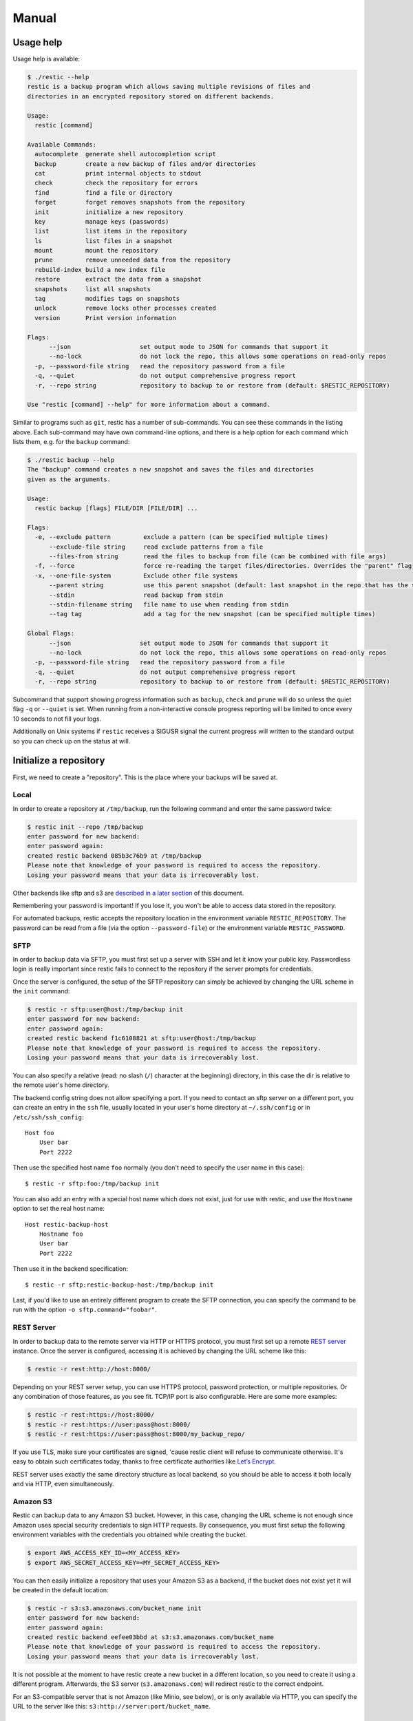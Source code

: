 Manual
======

Usage help
----------

Usage help is available:

.. code-block:: console

    $ ./restic --help
    restic is a backup program which allows saving multiple revisions of files and
    directories in an encrypted repository stored on different backends.

    Usage:
      restic [command]

    Available Commands:
      autocomplete  generate shell autocompletion script
      backup        create a new backup of files and/or directories
      cat           print internal objects to stdout
      check         check the repository for errors
      find          find a file or directory
      forget        forget removes snapshots from the repository
      init          initialize a new repository
      key           manage keys (passwords)
      list          list items in the repository
      ls            list files in a snapshot
      mount         mount the repository
      prune         remove unneeded data from the repository
      rebuild-index build a new index file
      restore       extract the data from a snapshot
      snapshots     list all snapshots
      tag           modifies tags on snapshots
      unlock        remove locks other processes created
      version       Print version information

    Flags:
          --json                   set output mode to JSON for commands that support it
          --no-lock                do not lock the repo, this allows some operations on read-only repos
      -p, --password-file string   read the repository password from a file
      -q, --quiet                  do not output comprehensive progress report
      -r, --repo string            repository to backup to or restore from (default: $RESTIC_REPOSITORY)

    Use "restic [command] --help" for more information about a command.

Similar to programs such as ``git``, restic has a number of
sub-commands. You can see these commands in the listing above. Each
sub-command may have own command-line options, and there is a help
option for each command which lists them, e.g. for the ``backup``
command:

.. code-block:: console

    $ ./restic backup --help
    The "backup" command creates a new snapshot and saves the files and directories
    given as the arguments.

    Usage:
      restic backup [flags] FILE/DIR [FILE/DIR] ...

    Flags:
      -e, --exclude pattern         exclude a pattern (can be specified multiple times)
          --exclude-file string     read exclude patterns from a file
          --files-from string       read the files to backup from file (can be combined with file args)
      -f, --force                   force re-reading the target files/directories. Overrides the "parent" flag
      -x, --one-file-system         Exclude other file systems
          --parent string           use this parent snapshot (default: last snapshot in the repo that has the same target files/directories)
          --stdin                   read backup from stdin
          --stdin-filename string   file name to use when reading from stdin
          --tag tag                 add a tag for the new snapshot (can be specified multiple times)

    Global Flags:
          --json                   set output mode to JSON for commands that support it
          --no-lock                do not lock the repo, this allows some operations on read-only repos
      -p, --password-file string   read the repository password from a file
      -q, --quiet                  do not output comprehensive progress report
      -r, --repo string            repository to backup to or restore from (default: $RESTIC_REPOSITORY)

Subcommand that support showing progress information such as ``backup``,
``check`` and ``prune`` will do so unless the quiet flag ``-q`` or
``--quiet`` is set. When running from a non-interactive console progress
reporting will be limited to once every 10 seconds to not fill your
logs.

Additionally on Unix systems if ``restic`` receives a SIGUSR signal the
current progress will written to the standard output so you can check up
on the status at will.

Initialize a repository
-----------------------

First, we need to create a "repository". This is the place where your
backups will be saved at.

Local
~~~~~

In order to create a repository at ``/tmp/backup``, run the following
command and enter the same password twice:

.. code-block:: console

    $ restic init --repo /tmp/backup
    enter password for new backend:
    enter password again:
    created restic backend 085b3c76b9 at /tmp/backup
    Please note that knowledge of your password is required to access the repository.
    Losing your password means that your data is irrecoverably lost.

Other backends like sftp and s3 are `described in a later
section <#create-an-sftp-repository>`__ of this document.

Remembering your password is important! If you lose it, you won't be
able to access data stored in the repository.

For automated backups, restic accepts the repository location in the
environment variable ``RESTIC_REPOSITORY``. The password can be read
from a file (via the option ``--password-file``) or the environment
variable ``RESTIC_PASSWORD``.

SFTP
~~~~

In order to backup data via SFTP, you must first set up a server with
SSH and let it know your public key. Passwordless login is really
important since restic fails to connect to the repository if the server
prompts for credentials.

Once the server is configured, the setup of the SFTP repository can
simply be achieved by changing the URL scheme in the ``init`` command:

.. code-block:: console

    $ restic -r sftp:user@host:/tmp/backup init
    enter password for new backend:
    enter password again:
    created restic backend f1c6108821 at sftp:user@host:/tmp/backup
    Please note that knowledge of your password is required to access the repository.
    Losing your password means that your data is irrecoverably lost.

You can also specify a relative (read: no slash (``/``) character at the
beginning) directory, in this case the dir is relative to the remote
user's home directory.

The backend config string does not allow specifying a port. If you need
to contact an sftp server on a different port, you can create an entry
in the ``ssh`` file, usually located in your user's home directory at
``~/.ssh/config`` or in ``/etc/ssh/ssh_config``:

::

    Host foo
        User bar
        Port 2222

Then use the specified host name ``foo`` normally (you don't need to
specify the user name in this case):

::

    $ restic -r sftp:foo:/tmp/backup init

You can also add an entry with a special host name which does not exist,
just for use with restic, and use the ``Hostname`` option to set the
real host name:

::

    Host restic-backup-host
        Hostname foo
        User bar
        Port 2222

Then use it in the backend specification:

::

    $ restic -r sftp:restic-backup-host:/tmp/backup init

Last, if you'd like to use an entirely different program to create the
SFTP connection, you can specify the command to be run with the option
``-o sftp.command="foobar"``.

REST Server
~~~~~~~~~~~

In order to backup data to the remote server via HTTP or HTTPS protocol,
you must first set up a remote `REST
server <https://github.com/restic/rest-server>`__ instance. Once the
server is configured, accessing it is achieved by changing the URL
scheme like this:

.. code-block:: console

    $ restic -r rest:http://host:8000/

Depending on your REST server setup, you can use HTTPS protocol,
password protection, or multiple repositories. Or any combination of
those features, as you see fit. TCP/IP port is also configurable. Here
are some more examples:

.. code-block:: console

    $ restic -r rest:https://host:8000/
    $ restic -r rest:https://user:pass@host:8000/
    $ restic -r rest:https://user:pass@host:8000/my_backup_repo/

If you use TLS, make sure your certificates are signed, 'cause restic
client will refuse to communicate otherwise. It's easy to obtain such
certificates today, thanks to free certificate authorities like `Let’s
Encrypt <https://letsencrypt.org/>`__.

REST server uses exactly the same directory structure as local backend,
so you should be able to access it both locally and via HTTP, even
simultaneously.

Amazon S3
~~~~~~~~~

Restic can backup data to any Amazon S3 bucket. However, in this case,
changing the URL scheme is not enough since Amazon uses special security
credentials to sign HTTP requests. By consequence, you must first setup
the following environment variables with the credentials you obtained
while creating the bucket.

.. code-block:: console

    $ export AWS_ACCESS_KEY_ID=<MY_ACCESS_KEY>
    $ export AWS_SECRET_ACCESS_KEY=<MY_SECRET_ACCESS_KEY>

You can then easily initialize a repository that uses your Amazon S3 as
a backend, if the bucket does not exist yet it will be created in the
default location:

.. code-block:: console

    $ restic -r s3:s3.amazonaws.com/bucket_name init
    enter password for new backend:
    enter password again:
    created restic backend eefee03bbd at s3:s3.amazonaws.com/bucket_name
    Please note that knowledge of your password is required to access the repository.
    Losing your password means that your data is irrecoverably lost.

It is not possible at the moment to have restic create a new bucket in a
different location, so you need to create it using a different program.
Afterwards, the S3 server (``s3.amazonaws.com``) will redirect restic to
the correct endpoint.

For an S3-compatible server that is not Amazon (like Minio, see below),
or is only available via HTTP, you can specify the URL to the server
like this: ``s3:http://server:port/bucket_name``.

Minio Server
~~~~~~~~~~~~

`Minio <https://www.minio.io>`__ is an Open Source Object Storage,
written in Go and compatible with AWS S3 API.

-  Download and Install `Minio
   Server <https://minio.io/downloads/#minio-server>`__.
-  You can also refer to https://docs.minio.io for step by step guidance
   on installation and getting started on Minio Client and Minio Server.

You must first setup the following environment variables with the
credentials of your running Minio Server.

.. code-block:: console

    $ export AWS_ACCESS_KEY_ID=<YOUR-MINIO-ACCESS-KEY-ID>
    $ export AWS_SECRET_ACCESS_KEY= <YOUR-MINIO-SECRET-ACCESS-KEY>

Now you can easily initialize restic to use Minio server as backend with
this command.

.. code-block:: console

    $ ./restic -r s3:http://localhost:9000/restic init
    enter password for new backend:
    enter password again:
    created restic backend 6ad29560f5 at s3:http://localhost:9000/restic1
    Please note that knowledge of your password is required to access
    the repository. Losing your password means that your data is irrecoverably lost.

Password prompt on Windows
~~~~~~~~~~~~~~~~~~~~~~~~~~

At the moment, restic only supports the default Windows console
interaction. If you use emulation environments like
`MSYS2 <https://msys2.github.io/>`__ or
`Cygwin <https://www.cygwin.com/>`__, which use terminals like
``Mintty`` or ``rxvt``, you may get a password error:

You can workaround this by using a special tool called ``winpty`` (look
`here <https://sourceforge.net/p/msys2/wiki/Porting/>`__ and
`here <https://github.com/rprichard/winpty>`__ for detail information).
On MSYS2, you can install ``winpty`` as follows:

.. code-block:: console

    $ pacman -S winpty
    $ winpty restic -r /tmp/backup init

Create a snapshot
-----------------

Now we're ready to backup some data. The contents of a directory at a
specific point in time is called a "snapshot" in restic. Run the
following command and enter the repository password you chose above
again:

.. code-block:: console

    $ restic -r /tmp/backup backup ~/work
    enter password for repository:
    scan [/home/user/work]
    scanned 764 directories, 1816 files in 0:00
    [0:29] 100.00%  54.732 MiB/s  1.582 GiB / 1.582 GiB  2580 / 2580 items  0 errors  ETA 0:00
    duration: 0:29, 54.47MiB/s
    snapshot 40dc1520 saved

As you can see, restic created a backup of the directory and was pretty
fast! The specific snapshot just created is identified by a sequence of
hexadecimal characters, ``40dc1520`` in this case.

If you run the command again, restic will create another snapshot of
your data, but this time it's even faster. This is de-duplication at
work!

.. code-block:: console

    $ restic -r /tmp/backup backup ~/shared/work/web
    enter password for repository:
    using parent snapshot 40dc1520aa6a07b7b3ae561786770a01951245d2367241e71e9485f18ae8228c
    scan [/home/user/work]
    scanned 764 directories, 1816 files in 0:00
    [0:00] 100.00%  0B/s  1.582 GiB / 1.582 GiB  2580 / 2580 items  0 errors  ETA 0:00
    duration: 0:00, 6572.38MiB/s
    snapshot 79766175 saved

You can even backup individual files in the same repository.

.. code-block:: console

    $ restic -r /tmp/backup backup ~/work.txt
    scan [~/work.txt]
    scanned 0 directories, 1 files in 0:00
    [0:00] 100.00%  0B/s  220B / 220B  1 / 1 items  0 errors  ETA 0:00
    duration: 0:00, 0.03MiB/s
    snapshot 31f7bd63 saved

In fact several hosts may use the same repository to backup directories
and files leading to a greater de-duplication.

Please be aware that when you backup different directories (or the
directories to be saved have a variable name component like a
time/date), restic always needs to read all files and only afterwards
can compute which parts of the files need to be saved. When you backup
the same directory again (maybe with new or changed files) restic will
find the old snapshot in the repo and by default only reads those files
that are new or have been modified since the last snapshot. This is
decided based on the modify date of the file in the file system.

You can exclude folders and files by specifying exclude-patterns. Either
specify them with multiple ``--exclude``'s or one ``--exclude-file``

.. code-block:: console

    $ cat exclude
    # exclude go-files
    *.go
    # exclude foo/x/y/z/bar foo/x/bar foo/bar
    foo/**/bar
    $ restic -r /tmp/backup backup ~/work --exclude=*.c --exclude-file=exclude

Patterns use `filepath.Glob <https://golang.org/pkg/path/filepath/#Glob>`__ internally,
see `filepath.Match <https://golang.org/pkg/path/filepath/#Match>`__ for syntax.
Additionally ``**`` excludes arbitrary subdirectories.
Environment-variables in exclude-files are expanded with
`os.ExpandEnv <https://golang.org/pkg/os/#ExpandEnv>`__.

By specifying the option ``--one-file-system`` you can instruct restic
to only backup files from the file systems the initially specified files
or directories reside on. For example, calling restic like this won't
backup ``/sys`` or ``/dev`` on a Linux system:

.. code-block:: console

    $ restic -r /tmp/backup backup --one-file-system /

By using the ``--files-from`` option you can read the files you want to
backup from a file. This is especially useful if a lot of files have to
be backed up that are not in the same folder or are maybe pre-filtered
by other software.

For example maybe you want to backup files that have a certain filename
in them:

.. code-block:: console

    $ find /tmp/somefiles | grep 'PATTERN' > /tmp/files_to_backup

You can then use restic to backup the filtered files:

.. code-block:: console

    $ restic -r /tmp/backup backup --files-from /tmp/files_to_backup

Incidentally you can also combine ``--files-from`` with the normal files
args:

.. code-block:: console

    $ restic -r /tmp/backup backup --files-from /tmp/files_to_backup /tmp/some_additional_file

Reading data from stdin
~~~~~~~~~~~~~~~~~~~~~~~

Sometimes it can be nice to directly save the output of a program, e.g.
``mysqldump`` so that the SQL can later be restored. Restic supports
this mode of operation, just supply the option ``--stdin`` to the
``backup`` command like this:

.. code-block:: console

    $ mysqldump [...] | restic -r /tmp/backup backup --stdin

This creates a new snapshot of the output of ``mysqldump``. You can then
use e.g. the fuse mounting option (see below) to mount the repository
and read the file.

By default, the file name ``stdin`` is used, a different name can be
specified with ``--stdin-filename``, e.g. like this:

.. code-block:: console

    $ mysqldump [...] | restic -r /tmp/backup backup --stdin --stdin-filename production.sql

Tags
~~~~

Snapshots can have one or more tags, short strings which add identifying
information. Just specify the tags for a snapshot with ``--tag``:

.. code-block:: console

    $ restic -r /tmp/backup backup --tag projectX ~/shared/work/web
    [...]

The tags can later be used to keep (or forget) snapshots.

List all snapshots
------------------

Now, you can list all the snapshots stored in the repository:

.. code-block:: console

    $ restic -r /tmp/backup snapshots
    enter password for repository:
    ID        Date                 Host    Tags   Directory
    ----------------------------------------------------------------------
    40dc1520  2015-05-08 21:38:30  kasimir        /home/user/work
    79766175  2015-05-08 21:40:19  kasimir        /home/user/work
    bdbd3439  2015-05-08 21:45:17  luigi          /home/art
    590c8fc8  2015-05-08 21:47:38  kazik          /srv
    9f0bc19e  2015-05-08 21:46:11  luigi          /srv

You can filter the listing by directory path:

.. code-block:: console

    $ restic -r /tmp/backup snapshots --path="/srv"
    enter password for repository:
    ID        Date                 Host    Tags   Directory
    ----------------------------------------------------------------------
    590c8fc8  2015-05-08 21:47:38  kazik          /srv
    9f0bc19e  2015-05-08 21:46:11  luigi          /srv

Or filter by host:

.. code-block:: console

    $ restic -r /tmp/backup snapshots --host luigi
    enter password for repository:
    ID        Date                 Host    Tags   Directory
    ----------------------------------------------------------------------
    bdbd3439  2015-05-08 21:45:17  luigi          /home/art
    9f0bc19e  2015-05-08 21:46:11  luigi          /srv

Combining filters is also possible.

Restore a snapshot
------------------

Restoring a snapshot is as easy as it sounds, just use the following
command to restore the contents of the latest snapshot to
``/tmp/restore-work``:

.. code-block:: console

    $ restic -r /tmp/backup restore 79766175 --target ~/tmp/restore-work
    enter password for repository:
    restoring <Snapshot of [/home/user/work] at 2015-05-08 21:40:19.884408621 +0200 CEST> to /tmp/restore-work

Use the word ``latest`` to restore the last backup. You can also combine
``latest`` with the ``--host`` and ``--path`` filters to choose the last
backup for a specific host, path or both.

.. code-block:: console

    $ restic -r /tmp/backup restore latest --target ~/tmp/restore-work --path "/home/art" --host luigi
    enter password for repository:
    restoring <Snapshot of [/home/art] at 2015-05-08 21:45:17.884408621 +0200 CEST> to /tmp/restore-work

Manage repository keys
----------------------

The ``key`` command allows you to set multiple access keys or passwords
per repository. In fact, you can use the ``list``, ``add``, ``remove``
and ``passwd`` sub-commands to manage these keys very precisely:

.. code-block:: console

    $ restic -r /tmp/backup key list
    enter password for repository:
     ID          User        Host        Created
    ----------------------------------------------------------------------
    *eb78040b    username    kasimir   2015-08-12 13:29:57

    $ restic -r /tmp/backup key add
    enter password for repository:
    enter password for new key:
    enter password again:
    saved new key as <Key of username@kasimir, created on 2015-08-12 13:35:05.316831933 +0200 CEST>

    $ restic -r backup key list
    enter password for repository:
     ID          User        Host        Created
    ----------------------------------------------------------------------
     5c657874    username    kasimir   2015-08-12 13:35:05
    *eb78040b    username    kasimir   2015-08-12 13:29:57

Manage tags
-----------

Managing tags on snapshots is done with the ``tag`` command. The
existing set of tags can be replaced completely, tags can be added to
removed. The result is directly visible in the ``snapshots`` command.

Let's say we want to tag snapshot ``590c8fc8`` with the tags ``NL`` and
``CH`` and remove all other tags that may be present, the following
command does that:

.. code-block:: console

    $ restic -r /tmp/backup tag --set NL,CH 590c8fc8
    Create exclusive lock for repository
    Modified tags on 1 snapshots

Note the snapshot ID has changed, so between each change we need to look
up the new ID of the snapshot. But there is an even better way, the
``tag`` command accepts ``--tag`` for a filter, so we can filter
snapshots based on the tag we just added.

So we can add and remove tags incrementally like this:

.. code-block:: console

    $ restic -r /tmp/backup tag --tag NL --remove CH
    Create exclusive lock for repository
    Modified tags on 1 snapshots

    $ restic -r /tmp/backup tag --tag NL --add UK
    Create exclusive lock for repository
    Modified tags on 1 snapshots

    $ restic -r /tmp/backup tag --tag NL --remove NL
    Create exclusive lock for repository
    Modified tags on 1 snapshots

    $ restic -r /tmp/backup tag --tag NL --add SOMETHING
    No snapshots were modified

Check integrity and consistency
-------------------------------

Imagine your repository is saved on a server that has a faulty hard
drive, or even worse, attackers get privileged access and modify your
backup with the intention to make you restore malicious data:

.. code-block:: console

    $ sudo echo "boom" >> backup/index/d795ffa99a8ab8f8e42cec1f814df4e48b8f49129360fb57613df93739faee97

In order to detect these things, it is a good idea to regularly use the
``check`` command to test whether everything is alright, your precious
backup data is consistent and the integrity is unharmed:

.. code-block:: console

    $ restic -r /tmp/backup check
    Load indexes
    ciphertext verification failed

Trying to restore a snapshot which has been modified as shown above will
yield the same error:

.. code-block:: console

    $ restic -r /tmp/backup restore 79766175 --target ~/tmp/restore-work
    Load indexes
    ciphertext verification failed

Mount a repository
------------------

Browsing your backup as a regular file system is also very easy. First,
create a mount point such as ``/mnt/restic`` and then use the following
command to serve the repository with FUSE:

.. code-block:: console

    $ mkdir /mnt/restic
    $ restic -r /tmp/backup mount /mnt/restic
    enter password for repository:
    Now serving /tmp/backup at /tmp/restic
    Don't forget to umount after quitting!

Mounting repositories via FUSE is not possible on Windows and OpenBSD.

Restic supports storage and preservation of hard links. However, since
hard links exist in the scope of a filesystem by definition, restoring
hard links from a fuse mount should be done by a program that preserves
hard links. A program that does so is rsync, used with the option
--hard-links.

Removing old snapshots
----------------------

All backup space is finite, so restic allows removing old snapshots.
This can be done either manually (by specifying a snapshot ID to remove)
or by using a policy that describes which snapshots to forget. For all
remove operations, two commands need to be called in sequence:
``forget`` to remove a snapshot and ``prune`` to actually remove the
data that was referenced by the snapshot from the repository. This can
be automated with the ``--prune`` option of the ``forget`` command,
which runs ``prune`` automatically if snapshots have been removed.

Remove a single snapshot
~~~~~~~~~~~~~~~~~~~~~~~~

The command ``snapshots`` can be used to list all snapshots in a
repository like this:

.. code-block:: console

    $ restic -r /tmp/backup snapshots
    enter password for repository:
    ID        Date                 Host      Tags  Directory
    ----------------------------------------------------------------------
    40dc1520  2015-05-08 21:38:30  kasimir         /home/user/work
    79766175  2015-05-08 21:40:19  kasimir         /home/user/work
    bdbd3439  2015-05-08 21:45:17  luigi           /home/art
    590c8fc8  2015-05-08 21:47:38  kazik           /srv
    9f0bc19e  2015-05-08 21:46:11  luigi           /srv

In order to remove the snapshot of ``/home/art``, use the ``forget``
command and specify the snapshot ID on the command line:

.. code-block:: console

    $ restic -r /tmp/backup forget bdbd3439
    enter password for repository:
    removed snapshot d3f01f63

Afterwards this snapshot is removed:

.. code-block:: console

    $ restic -r /tmp/backup snapshots
    enter password for repository:
    ID        Date                 Host     Tags  Directory
    ----------------------------------------------------------------------
    40dc1520  2015-05-08 21:38:30  kasimir        /home/user/work
    79766175  2015-05-08 21:40:19  kasimir        /home/user/work
    590c8fc8  2015-05-08 21:47:38  kazik          /srv
    9f0bc19e  2015-05-08 21:46:11  luigi          /srv

But the data that was referenced by files in this snapshot is still
stored in the repository. To cleanup unreferenced data, the ``prune``
command must be run:

.. code-block:: console

    $ restic -r /tmp/backup prune
    enter password for repository:

    counting files in repo
    building new index for repo
    [0:00] 100.00%  22 / 22 files
    repository contains 22 packs (8512 blobs) with 100.092 MiB bytes
    processed 8512 blobs: 0 duplicate blobs, 0B duplicate
    load all snapshots
    find data that is still in use for 1 snapshots
    [0:00] 100.00%  1 / 1 snapshots
    found 8433 of 8512 data blobs still in use
    will rewrite 3 packs
    creating new index
    [0:00] 86.36%  19 / 22 files
    saved new index as 544a5084
    done

Afterwards the repository is smaller.

You can automate this two-step process by using the ``--prune`` switch
to ``forget``:

.. code-block:: console

    $ restic forget --keep-last 1 --prune
    snapshots for host mopped, directories /home/user/work:

    keep 1 snapshots:
    ID        Date                 Host        Tags        Directory
    ----------------------------------------------------------------------
    4bba301e  2017-02-21 10:49:18  mopped                  /home/user/work

    remove 1 snapshots:
    ID        Date                 Host        Tags        Directory
    ----------------------------------------------------------------------
    8c02b94b  2017-02-21 10:48:33  mopped                  /home/user/work

    1 snapshots have been removed, running prune
    counting files in repo
    building new index for repo
    [0:00] 100.00%  37 / 37 packs
    repository contains 37 packs (5521 blobs) with 151.012 MiB bytes
    processed 5521 blobs: 0 duplicate blobs, 0B duplicate
    load all snapshots
    find data that is still in use for 1 snapshots
    [0:00] 100.00%  1 / 1 snapshots
    found 5323 of 5521 data blobs still in use, removing 198 blobs
    will delete 0 packs and rewrite 27 packs, this frees 22.106 MiB
    creating new index
    [0:00] 100.00%  30 / 30 packs
    saved new index as b49f3e68
    done

Removing snapshots according to a policy
~~~~~~~~~~~~~~~~~~~~~~~~~~~~~~~~~~~~~~~~

Removing snapshots manually is tedious and error-prone, therefore restic
allows specifying which snapshots should be removed automatically
according to a policy. You can specify how many hourly, daily, weekly,
monthly and yearly snapshots to keep, any other snapshots are removed.
The most important command-line parameter here is ``--dry-run`` which
instructs restic to not remove anything but print which snapshots would
be removed.

When ``forget`` is run with a policy, restic loads the list of all
snapshots, then groups these by host name and list of directories. The
policy is then applied to each group of snapshots separately. This is a
safety feature.

The ``forget`` command accepts the following parameters:

-  ``--keep-last n`` never delete the ``n`` last (most recent) snapshots
-  ``--keep-hourly n`` for the last ``n`` hours in which a snapshot was
   made, keep only the last snapshot for each hour.
-  ``--keep-daily n`` for the last ``n`` days which have one or more
   snapshots, only keep the last one for that day.
-  ``--keep-weekly n`` for the last ``n`` weeks which have one or more
   snapshots, only keep the last one for that week.
-  ``--keep-monthly n`` for the last ``n`` months which have one or more
   snapshots, only keep the last one for that month.
-  ``--keep-yearly n`` for the last ``n`` years which have one or more
   snapshots, only keep the last one for that year.
-  ``--keep-tag`` keep all snapshots which have all tags specified by
   this option (can be specified multiple times).

Additionally, you can restrict removing snapshots to those which have a
particular hostname with the ``--hostname`` parameter, or tags with the
``--tag`` option. When multiple tags are specified, only the snapshots
which have all the tags are considered.

All the ``--keep-*`` options above only count
hours/days/weeks/months/years which have a snapshot, so those without a
snapshot are ignored.

All snapshots are evaluated counted against all matching keep-* counts. A
single snapshot on 2017-09-30 (Sun) will count as a daily, weekly and monthly.

Let's explain this with an example: Suppose you have only made a backup
on each Sunday for 12 weeks. Then ``forget --keep-daily 4`` will keep
the last four snapshots for the last four Sundays, but remove the rest.
Only counting the days which have a backup and ignore the ones without
is a safety feature: it prevents restic from removing many snapshots
when no new ones are created. If it was implemented otherwise, running
``forget --keep-daily 4`` on a Friday would remove all snapshots!

Another example: Suppose you make daily backups for 100 years. Then
``forget --keep-daily 7 --keep-weekly 5 --keep-monthly 12 --keep-yearly 75``
will keep the most recent 7 daily snapshots, then 4 (remember, 7 dailies
already include a week!) last-day-of-the-weeks and 11 or 12
last-day-of-the-months (11 or 12 depends if the 5 weeklies cross a month).
And finally 75 last-day-of-the-year snapshots. All other snapshots are
removed.

Autocompletion
--------------

Restic can write out a bash compatible autocompletion script:

.. code-block:: console

    $ ./restic autocomplete --help
    The "autocomplete" command generates a shell autocompletion script.

    NOTE: The current version supports Bash only.
          This should work for *nix systems with Bash installed.

By default, the file is written directly to ``/etc/bash_completion.d/``
for convenience, and the command may need superuser rights, e.g.

.. code-block:: console

    $ sudo restic autocomplete

    Usage:
      restic autocomplete [flags]

    Flags:
          --completionfile string   autocompletion file (default "/etc/bash_completion.d/restic.sh")

    Global Flags:
          --json                   set output mode to JSON for commands that support it
          --no-lock                do not lock the repo, this allows some operations on read-only repos
      -o, --option key=value       set extended option (key=value, can be specified multiple times)
      -p, --password-file string   read the repository password from a file
      -q, --quiet                  do not output comprehensive progress report
      -r, --repo string            repository to backup to or restore from (default: $RESTIC_REPOSITORY)

Debugging
---------

The program can be built with debug support like this:

.. code-block:: console

    $ go run build.go -tags debug

Afterwards, extensive debug messages are written to the file in
environment variable ``DEBUG_LOG``, e.g.:

.. code-block:: console

    $ DEBUG_LOG=/tmp/restic-debug.log restic backup ~/work

If you suspect that there is a bug, you can have a look at the debug
log. Please be aware that the debug log might contain sensitive
information such as file and directory names.

The debug log will always contain all log messages restic generates. You
can also instruct restic to print some or all debug messages to stderr.
These can also be limited to e.g. a list of source files or a list of
patterns for function names. The patterns are globbing patterns (see the
documentation for `path.Glob <https://golang.org/pkg/path/#Glob>`__), multiple
patterns are separated by commas. Patterns are case sensitive.

Printing all log messages to the console can be achieved by setting the
file filter to ``*``:

.. code-block:: console

    $ DEBUG_FILES=* restic check

If you want restic to just print all debug log messages from the files
``main.go`` and ``lock.go``, set the environment variable
``DEBUG_FILES`` like this:

.. code-block:: console

    $ DEBUG_FILES=main.go,lock.go restic check

The following command line instructs restic to only print debug
statements originating in functions that match the pattern ``*unlock*``
(case sensitive):

.. code-block:: console

    $ DEBUG_FUNCS=*unlock* restic check

Under the hood: Browse repository objects
-----------------------------------------

Internally, a repository stores data of several different types
described in the `design
documentation <https://github.com/restic/restic/blob/master/doc/Design.md>`__.
You can ``list`` objects such as blobs, packs, index, snapshots, keys or
locks with the following command:

.. code-block:: console

    $ restic -r /tmp/backup list snapshots
    d369ccc7d126594950bf74f0a348d5d98d9e99f3215082eb69bf02dc9b3e464c

The ``find`` command searches for a given
`pattern <http://golang.org/pkg/path/filepath/#Match>`__ in the
repository.

.. code-block:: console

    $ restic -r backup find test.txt
    debug log file restic.log
    debug enabled
    enter password for repository:
    found 1 matching entries in snapshot 196bc5760c909a7681647949e80e5448e276521489558525680acf1bd428af36
      -rw-r--r--   501    20      5 2015-08-26 14:09:57 +0200 CEST path/to/test.txt

The ``cat`` command allows you to display the JSON representation of the
objects or its raw content.

.. code-block:: console

    $ restic -r /tmp/backup cat snapshot d369ccc7d126594950bf74f0a348d5d98d9e99f3215082eb69bf02dc9b3e464c
    enter password for repository:
    {
      "time": "2015-08-12T12:52:44.091448856+02:00",
      "tree": "05cec17e8d3349f402576d02576a2971fc0d9f9776ce2f441c7010849c4ff5af",
      "paths": [
        "/home/user/work"
      ],
      "hostname": "kasimir",
      "username": "username",
      "uid": 501,
      "gid": 20
    }

Scripting
---------

Restic supports the output of some commands in JSON format, the JSON
data can then be processed by other programs (e.g.
`jq <https://stedolan.github.io/jq/>`__). The following example
lists all snapshots as JSON and uses ``jq`` to pretty-print the result:

.. code-block:: console

    $ restic -r /tmp/backup snapshots --json | jq .
    [
      {
        "time": "2017-03-11T09:57:43.26630619+01:00",
        "tree": "bf25241679533df554fc0fd0ae6dbb9dcf1859a13f2bc9dd4543c354eff6c464",
        "paths": [
          "/home/work/doc"
        ],
        "hostname": "kasimir",
        "username": "fd0",
        "uid": 1000,
        "gid": 100,
        "id": "bbeed6d28159aa384d1ccc6fa0b540644b1b9599b162d2972acda86b1b80f89e"
      },
      {
        "time": "2017-03-11T09:58:57.541446938+01:00",
        "tree": "7f8c95d3420baaac28dc51609796ae0e0ecfb4862b609a9f38ffaf7ae2d758da",
        "paths": [
          "/home/user/shared"
        ],
        "hostname": "kasimir",
        "username": "fd0",
        "uid": 1000,
        "gid": 100,
        "id": "b157d91c16f0ba56801ece3a708dfc53791fe2a97e827090d6ed9a69a6ebdca0"
      }
    ]

Temporary files
---------------

During some operations (e.g. ``backup`` and ``prune``) restic uses
temporary files to store data. These files will, by default, be saved to
the system's temporary directory, on Linux this is usually located in
``/tmp/``. The environment variable ``TMPDIR`` can be used to specify a
different directory, e.g. to use the directory ``/var/tmp/restic-tmp``
instead of the default, set the environment variable like this:

.. code-block:: console

    $ export TMPDIR=/var/tmp/restic-tmp
    $ restic -r /tmp/backup backup ~/work
